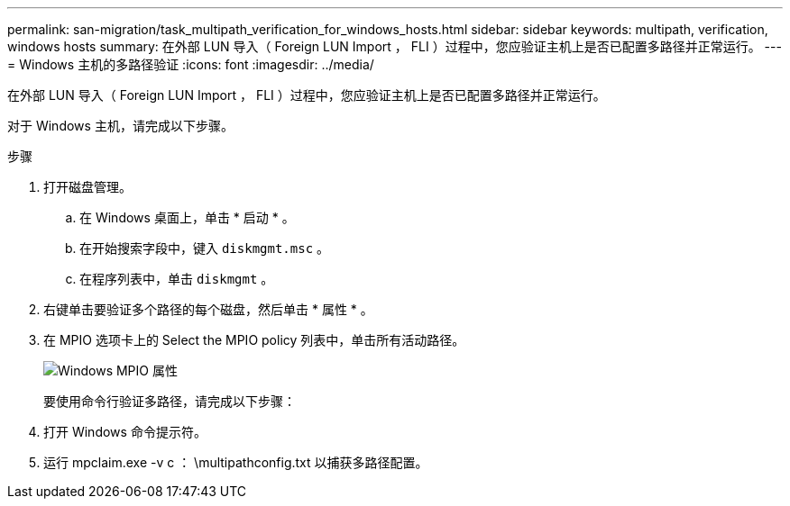 ---
permalink: san-migration/task_multipath_verification_for_windows_hosts.html 
sidebar: sidebar 
keywords: multipath, verification, windows hosts 
summary: 在外部 LUN 导入（ Foreign LUN Import ， FLI ）过程中，您应验证主机上是否已配置多路径并正常运行。 
---
= Windows 主机的多路径验证
:icons: font
:imagesdir: ../media/


[role="lead"]
在外部 LUN 导入（ Foreign LUN Import ， FLI ）过程中，您应验证主机上是否已配置多路径并正常运行。

对于 Windows 主机，请完成以下步骤。

.步骤
. 打开磁盘管理。
+
.. 在 Windows 桌面上，单击 * 启动 * 。
.. 在开始搜索字段中，键入 `diskmgmt.msc` 。
.. 在程序列表中，单击 `diskmgmt` 。


. 右键单击要验证多个路径的每个磁盘，然后单击 * 属性 * 。
. 在 MPIO 选项卡上的 Select the MPIO policy 列表中，单击所有活动路径。
+
image::../media/windows_host_1.png[Windows MPIO 属性]

+
要使用命令行验证多路径，请完成以下步骤：

. 打开 Windows 命令提示符。
. 运行 mpclaim.exe -v c ： \multipathconfig.txt 以捕获多路径配置。


